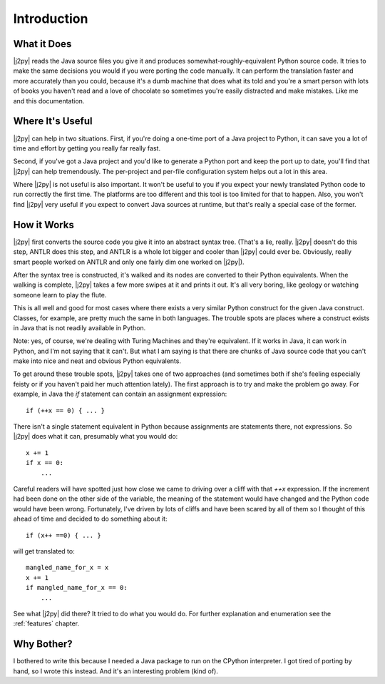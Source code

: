 .. _intro:

************
Introduction
************

What it Does
============

|j2py| reads the Java source files you give it and produces
somewhat-roughly-equivalent Python source code.  It tries to make the
same decisions you would if you were porting the code manually.  It
can perform the translation faster and more accurately than you could,
because it's a dumb machine that does what its told and you're a smart
person with lots of books you haven't read and a love of chocolate so
sometimes you're easily distracted and make mistakes.  Like me and
this documentation.

Where It's Useful
=================

|j2py| can help in two situations.  First, if you're doing a one-time
port of a Java project to Python, it can save you a lot of time and
effort by getting you really far really fast.

Second, if you've got a Java project and you'd like to generate a
Python port and keep the port up to date, you'll find that |j2py| can
help tremendously.  The per-project and per-file configuration system
helps out a lot in this area.

Where |j2py| is not useful is also important.  It won't be useful to
you if you expect your newly translated Python code to run correctly
the first time.  The platforms are too different and this tool is too
limited for that to happen.  Also, you won't find |j2py| very useful
if you expect to convert Java sources at runtime, but that's really a
special case of the former.


How it Works
=============

|j2py| first converts the source code you give it into an abstract
syntax tree.  (That's a lie, really.  |j2py| doesn't do this step,
ANTLR does this step, and ANTLR is a whole lot bigger and cooler than
|j2py| could ever be.  Obviously, really smart people worked on ANTLR
and only one fairly dim one worked on |j2py|).

After the syntax tree is constructed, it's walked and its nodes are
converted to their Python equivalents.  When the walking is complete,
|j2py| takes a few more swipes at it and prints it out.  It's all very
boring, like geology or watching someone learn to play the flute.

This is all well and good for most cases where there exists a very
similar Python construct for the given Java construct.  Classes, for
example, are pretty much the same in both languages.  The trouble
spots are places where a construct exists in Java that is not readily
available in Python.

Note: yes, of course, we're dealing with Turing Machines and they're
equivalent.  If it works in Java, it can work in Python, and I'm not
saying that it can't.  But what I am saying is that there are chunks
of Java source code that you can't make into nice and neat and obvious
Python equivalents.

To get around these trouble spots, |j2py| takes one of two approaches
(and sometimes both if she's feeling especially feisty or if you
haven't paid her much attention lately).  The first approach is to try
and make the problem go away.  For example, in Java the `if` statement
can contain an assignment expression::

    if (++x == 0) { ... }

There isn't a single statement equivalent in Python because assignments
are statements there, not expressions.  So |j2py| does what it can,
presumably what you would do::

    x += 1
    if x == 0:
        ...

Careful readers will have spotted just how close we came to driving
over a cliff with that `++x` expression.  If the increment had been
done on the other side of the variable, the meaning of the statement
would have changed and the Python code would have been wrong.
Fortunately, I've driven by lots of cliffs and have been scared by all
of them so I thought of this ahead of time and decided to do something
about it::

    if (x++ ==0) { ... }

will get translated to::

    mangled_name_for_x = x
    x += 1
    if mangled_name_for_x == 0:
        ...

See what |j2py| did there?  It tried to do what you would do.  For
further explanation and enumeration see the :ref:`features` chapter.


Why Bother?
===========

I bothered to write this because I needed a Java package to run on the
CPython interpreter.  I got tired of porting by hand, so I wrote this
instead.  And it's an interesting problem (kind of).
